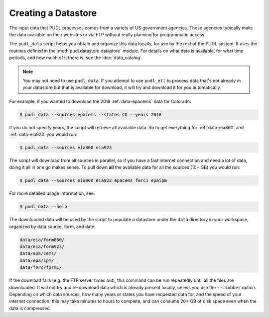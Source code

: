 ===============================================================================
Creating a Datastore
===============================================================================

The input data that PUDL processes comes from a variety of US government
agencies. These agencies typically make the data available on their websites
or via FTP without really planning for programmatic access.

The ``pudl_data`` script helps you obtain and organize this data locally, for
use by the rest of the PUDL system. It uses the routines defined in the
:mod:`pudl.datastore.datastore` module. For details on what data is available,
for what time periods, and how much of it there is, see the
:doc:`data_catalog`.

.. note::

    You may not need to use ``pudl_data``. If you attempt to use ``pudl_etl``
    to process data that's not already in your datastore but that is
    available for download, it will try and download it for you automatically.

.. todo::

    Should we allow / require ``pudl_data`` to read its options from a
    settings file for the sake of consistency? And also to be able to put all
    these settings explicitly in the ``pudl_etl_example.yml`` input file? Or do
    we want the obtaining of data to be **only** implicit / automatic, based
    on what data the user attempts to process? Zane is inclined to just make it
    something that the ETL script does automatically

For example, if you wanted to download the 2018 :ref:`data-epacems` data for
Colorado:

.. code-block:: console

    $ pudl_data --sources epacems --states CO --years 2018

If you do not specify years, the script will retrieve all available data. So
to get everything for :ref:`data-eia860` and :ref:`data-eia923` you would run:

.. code-block:: console

    $ pudl_data --sources eia860 eia923

The script will download from all sources in parallel, so if you have a fast
internet connection and need a lot of data, doing it all in one go makes sense.
To pull down **all** the available data for all the sources (10+ GB) you would
run:

.. code-block:: console

    $ pudl_data --sources eia860 eia923 epacems ferc1 epaipm

For more detailed usage information, see:

.. code-block:: console

    $ pudl_data --help

The downloaded data will be used by the script to populate a datastore under
the ``data`` directory in your workspace, organized by data source, form, and
date:

.. code-block::

    data/eia/form860/
    data/eia/form923/
    data/epa/cems/
    data/epa/ipm/
    data/ferc/form1/

If the download fails (e.g. the FTP server times out), this command can be run
repeatedly until all the files are downloaded. It will not try and re-download
data which is already present locally, unless you use the ``--clobber`` option.
Depending on which data sources, how many years or states you have requested
data for, and the speed of your internet connection, this may take minutes to
hours to complete, and can consume 20+ GB of disk space even when the data is
compressed.
